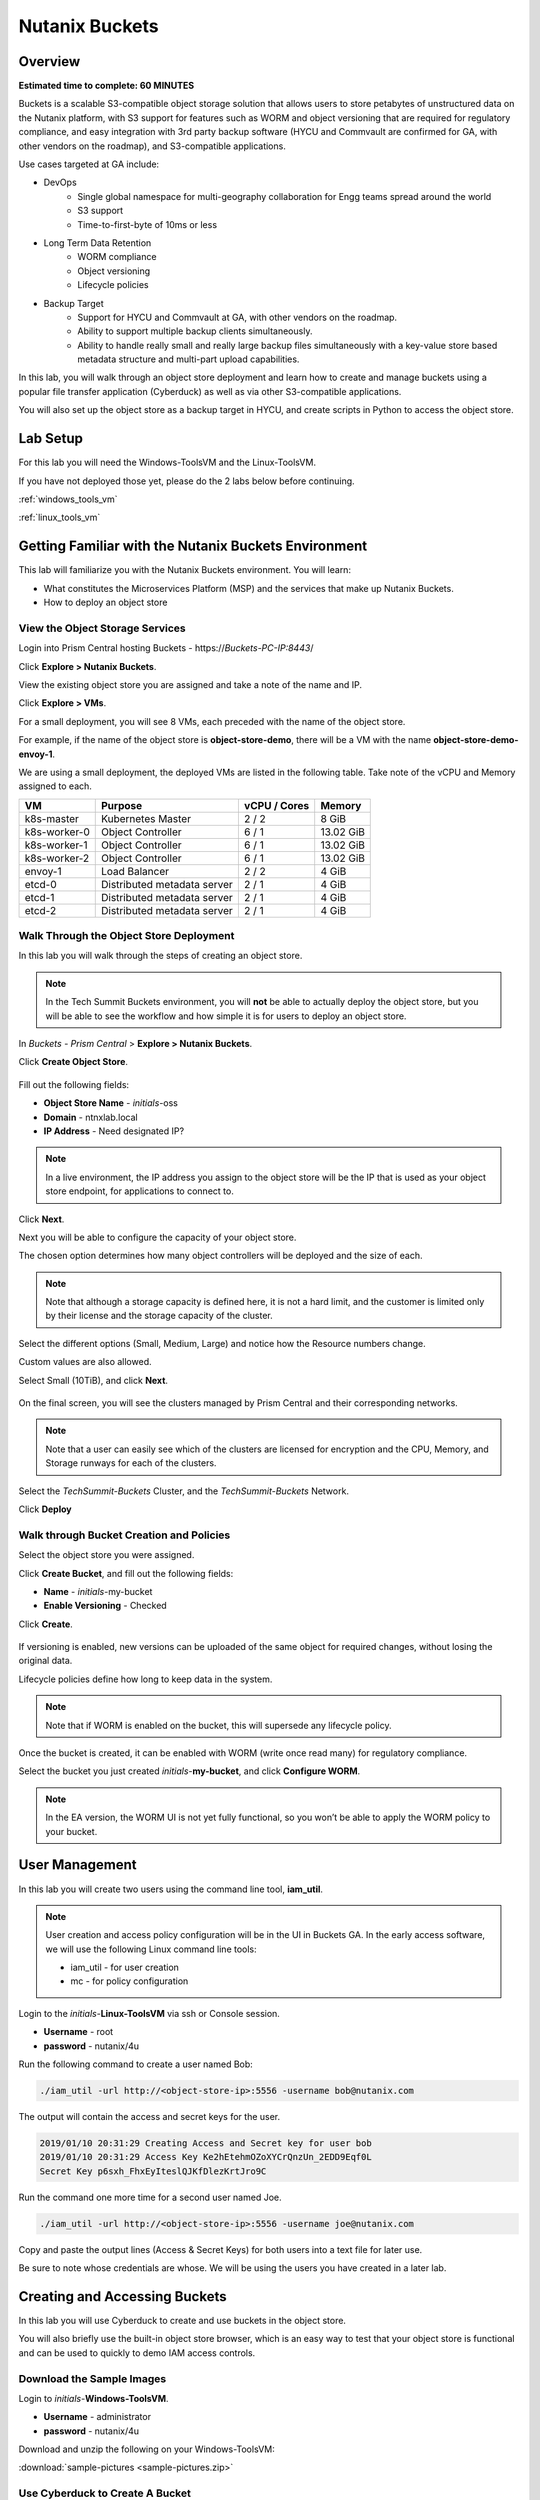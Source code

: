 .. _buckets:

---------------
Nutanix Buckets
---------------

Overview
++++++++

**Estimated time to complete: 60 MINUTES**

Buckets is a scalable S3-compatible object storage solution that allows users to store petabytes of unstructured data on the Nutanix platform, with S3 support for features such as WORM and object versioning that are required for regulatory compliance, and easy integration with 3rd party backup software (HYCU and Commvault are confirmed for GA, with other vendors on the roadmap), and S3-compatible applications.

Use cases targeted at GA include:

- DevOps
    - Single global namespace for multi-geography collaboration for Engg teams spread around the world
    - S3 support
    - Time-to-first-byte of 10ms or less
-  Long Term Data Retention
    - WORM compliance
    - Object versioning
    - Lifecycle policies
-  Backup Target
    - Support for HYCU and Commvault at GA, with other vendors on the roadmap.
    - Ability to support multiple backup clients simultaneously.
    - Ability to handle really small and really large backup files simultaneously with a key-value store based metadata structure and multi-part upload capabilities.

In this lab, you will walk through an object store deployment and learn how to create and manage buckets using a popular file transfer application (Cyberduck) as well as via other S3-compatible applications.

You will also set up the object store as a backup target in HYCU, and create scripts in Python to access the object store.

Lab Setup
+++++++++

For this lab you will need the Windows-ToolsVM and the Linux-ToolsVM.

If you have not deployed those yet, please do the 2 labs below before continuing.

:ref:`windows_tools_vm`

:ref:`linux_tools_vm`

Getting Familiar with the Nutanix Buckets Environment
+++++++++++++++++++++++++++++++++++++++++++++++++++++

This lab will familiarize you with the Nutanix Buckets environment. You will learn:

- What constitutes the Microservices Platform (MSP) and the services that make up Nutanix Buckets.
- How to deploy an object store

View the Object Storage Services
................................

Login into Prism Central hosting Buckets - \https://*Buckets-PC-IP:8443*/

Click **Explore > Nutanix Buckets**.

View the existing object store you are assigned and take a note of the name and IP.

Click **Explore > VMs**.

For a small deployment, you will see 8 VMs, each preceded with the name of the object store.

For example, if the name of the object store is **object-store-demo**, there will be a VM with the name **object-store-demo-envoy-1**.

We are using a small deployment, the deployed VMs are listed in the following table. Take note of the vCPU and Memory assigned to each.

+----------------+-------------------------------+---------------+-------------+
|  VM            |  Purpose                      |  vCPU / Cores |  Memory     |
+================+===============================+===============+=============+
|  k8s-master    |  Kubernetes Master            |  2 / 2        |  8 GiB      |
+----------------+-------------------------------+---------------+-------------+
|  k8s-worker-0  |  Object Controller            |  6 / 1        |  13.02 GiB  |
+----------------+-------------------------------+---------------+-------------+
|  k8s-worker-1  |  Object Controller            |  6 / 1        |  13.02  GiB |
+----------------+-------------------------------+---------------+-------------+
|  k8s-worker-2  |  Object Controller            |  6 / 1        |  13.02  GiB |
+----------------+-------------------------------+---------------+-------------+
|  envoy-1       |  Load Balancer                |  2 / 2        |  4 GiB      |
+----------------+-------------------------------+---------------+-------------+
|  etcd-0        |  Distributed metadata server  |  2 / 1        |  4 GiB      |
+----------------+-------------------------------+---------------+-------------+
|  etcd-1        |  Distributed metadata server  |  2 / 1        |  4 GiB      |
+----------------+-------------------------------+---------------+-------------+
|  etcd-2        |  Distributed metadata server  |  2 / 1        |  4 GiB      |
+----------------+-------------------------------+---------------+-------------+

Walk Through the Object Store Deployment
........................................

In this lab you will walk through the steps of creating an object store.

.. note::

  In the Tech Summit Buckets environment, you will **not** be able to actually deploy the object store, but you will be able to see the workflow and how simple it is for users to deploy an object store.

In *Buckets - Prism Central* > **Explore > Nutanix Buckets**.

Click **Create Object Store**.

.. figure:: images/buckets_01.png

Fill out the following fields:

- **Object Store Name** - *initials*-oss
- **Domain**  - ntnxlab.local
- **IP Address**  - Need designated IP?

.. figure:: images/buckets_02.png

.. note::

  In a live environment, the IP address you assign to the object store will be the IP that is used as your object store endpoint, for applications to connect to.

Click **Next**.

Next you will be able to configure the capacity of your object store.

The chosen option determines how many object controllers will be deployed and the size of each.

.. note::

  Note that although a storage capacity is defined here, it is not a hard limit, and the customer is limited only by their license and the storage capacity of the cluster.

Select the different options (Small, Medium, Large) and notice how the Resource numbers change.

Custom values are also allowed.

Select Small (10TiB), and click **Next**.

.. figure:: images/buckets_03.png

On the final screen, you will see the clusters managed by Prism Central and their corresponding networks.

.. note::

  Note that a user can easily see which of the clusters are licensed for encryption and the CPU, Memory, and Storage runways for each of the clusters.


Select the *TechSummit-Buckets* Cluster, and the *TechSummit-Buckets* Network.

Click **Deploy**

.. figure:: images/buckets_04.png

Walk through Bucket Creation and Policies
.........................................

Select the object store you were assigned.

Click **Create Bucket**, and fill out the following fields:

- **Name**  - *initials*-my-bucket
- **Enable Versioning** - Checked

Click **Create**.

.. figure:: images/buckets_05.png

If versioning is enabled, new versions can be uploaded of the same object for required changes, without losing the original data.

Lifecycle policies define how long to keep data in the system.

.. note::

  Note that if WORM is enabled on the bucket, this will supersede any lifecycle policy.

Once the bucket is created, it can be enabled with WORM (write once read many) for regulatory compliance.

Select the bucket you just created *initials*-**my-bucket**, and click **Configure WORM**.

.. note::

  In the EA version, the WORM UI is not yet fully functional, so you won’t be able to apply the WORM policy to your bucket.

User Management
+++++++++++++++

In this lab you will create two users using the command line tool, **iam_util**.

.. note::

  User creation and access policy configuration will be in the UI in Buckets GA. In the early access software, we will use the following Linux command line tools:

  - iam_util - for user creation
  - mc - for policy configuration

Login to the *initials*-**Linux-ToolsVM** via ssh or Console session.

- **Username** - root
- **password** - nutanix/4u

Run the following command to create a user named Bob:

.. code-block:: bash

  ./iam_util -url http://<object-store-ip>:5556 -username bob@nutanix.com

The output will contain the access and secret keys for the user.

.. code-block:: bash

  2019/01/10 20:31:29 Creating Access and Secret key for user bob
  2019/01/10 20:31:29 Access Key Ke2hEtehmOZoXYCrQnzUn_2EDD9Eqf0L
  Secret Key p6sxh_FhxEyIteslQJKfDlezKrtJro9C

Run the command one more time for a second user named Joe.

.. code-block:: bash

  ./iam_util -url http://<object-store-ip>:5556 -username joe@nutanix.com

Copy and paste the output lines (Access & Secret Keys) for both users into a text file for later use.

Be sure to note whose credentials are whose. We will be using the users you have created in a later lab.

Creating and Accessing Buckets
++++++++++++++++++++++++++++++

In this lab you will use Cyberduck to create and use buckets in the object store.

You will also briefly use the built-in object store browser, which is an easy way to test that your object store is functional and can be used to quickly to demo IAM access controls.

Download the Sample Images
..........................

Login to *initials*-**Windows-ToolsVM**.

- **Username** - administrator
- **password** - nutanix/4u

Download and unzip the following on your Windows-ToolsVM:

:download:`sample-pictures <sample-pictures.zip>`

Use Cyberduck to Create A Bucket
................................

Launch Cyberduck, and click on **Open Connection**.

.. figure:: images/buckets_06.png

Select **S3 (HTTP)** from the dropdown list.

.. figure:: images/buckets_07.png

Enter the following fields for user Bob created earlier, and click **Connect**:

- **Server**  - *<object-store-ip>*
- **Port**  - 7200
- **Access Key ID**  - *Generated When User Created*
- **Password (Secret Key)** - *Generated When User Created*

.. figure:: images/buckets_08.png

Click **Continue** to proceed with the unsecured connection.

Once connected, rightclick anywhere inside the pane, and click **New Folder**.

Enter the following name for your bucket, and click **Create**:

- **Bucket Name** - *initials*-bob-bucket

.. figure:: images/buckets_09.png

Double-click into the bucket, and right click and select **Upload**.


Navigate to the Desktop and find the Sample Pictures folder. Upload one or more pictures to your bucket.

Click **Continue** to proceed with the unsecured connection.

Browse Bucket and Objects in Object Browser
...........................................

.. note::

  Object browser is not the recommended way to use the object store, but is an easy way to test that your object store is functional and can be used to quickly demo IAM access controls.

From a web browser, navigate to http://*<object-store-ip>*:7200.

Login with the access and secret keys for Bob you created earlier.

- **Access Key ID**  - *Generated When User Created*
- **Password (Secret Key)** - *Generated When User Created*

.. figure:: images/buckets_10.png

You should see your bucket and the images you uploaded.

.. figure:: images/buckets_11.png

Work with Object Versioning
+++++++++++++++++++++++++++

Object versioning allows the upload of new versions of the same object for required changes, without losing the original data.

This is useful in many use cases, including long term data retention scenarios.

Object Versioning
.................

On your Windows VM, open Cyberduck and connect to the object store using Bob’s access credentials (If not already connected).

Select Bob’s bucket and click Get Info.

.. figure:: images/buckets_12.png

Click S3 and then check Bucket Versioning, then close the dialog box by clicking the **X**.

.. figure:: images/buckets_13.png

Leaving the Cyberduck window open, launch Notepad.

Type “version 1.0” in Notepad, then click File > Save and save the file as *initials*-**textfile.txt**

In Cyberduck upload the text file to your bucket.

Make changes to the text file and save it with the same name, then upload it again. Overwrite the existing file when prompted.

You can do this multiple times if desired.

Click View > Show Hidden Files.

.. figure:: images/buckets_14.png

Notice that all versions are shown with their individual timestamps.
The previous versions are shown in a lighter color. You can also see the version number if you toggle View > Column > Version

.. figure:: images/buckets_15.png

User Access Control
+++++++++++++++++++

In this lab we will demonstrate user access controls and how to apply permissions so that other users can access your bucket.

Verify Current Access
.....................

From Cyberduck, click Open Connection and this time, use Joe’s access and secret keys.

Notice when you connect with Joe’s access and secret keys, you don’t see Bob’s bucket.

Click **Go > Go To Folder…**

.. figure:: images/buckets_16.png

Type in the name of Bob’s bucket and click **Go**.

- **Enter the Pathname to List:** - *initials*-Bob-Bucket

.. figure:: images/buckets_17.png

You should receive an Access Denied error.

Leave Cyberduck open for the following labs.

Grant Access to Another Bucket
..............................

From the *initials*-**Linux-ToolsVM**, run the following command to add the object store instance as a host in the mc (minio client) configuration:

.. code-block:: bash

  ./mc config host add NutanixBuckets http://<object-store-ip>:7200 <bobs-access-key> <bobs-secret-key>

Run the following command to grant Joe full access to Bob’s bucket.

.. code-block:: bash

  ./mc policy --user=joe@nutanix.com grant public NutanixBuckets/<initials>-bob-bucket

Example output:

.. code-block:: bash

  ./mc policy --user=joe@nutanix.com grant public NutanixBuckets/xyz-bob-bucket
  Running grant command for bucket NutanixBuckets/xyz-bob-bucket Permission public User joe@nutanix.com Policy public
  Setting policy readwrite public

.. note::

  Note that you can set the following bucket policies. Please refer to the Buckets `Administration Guide <https://docs.google.com/document/d/1l0fekqhDH-q3snlBmogfEAOg2MVoGMveiNa6fw6VOeM/edit#>`_ for more details.

  - download (read-only) - Grants read only access to all the users. The users can get objects from this bucket.
  - upload (write-only) - Grants write only access to all the users.
  - public (read-write) - Grants read/write access to all the users.
  - worm - Makes a bucket WORM. This supersedes all other policies.
  - none - None of the users can perform reads and writes.

View Bucket with Different Users Credentials
............................................

In Cyberduck, notice that Bob’s bucket still does not show up in the directory listing. However, you can now navigate directly to the bucket.

Click **Go > Go To Folder…**

Type in the name of Bob’s bucket and click **Go**.

- **Enter the Pathname to List:** - *initials*-Bob-Bucket

You should now see the contents of Bob’s bucket.

Creating and Using Buckets From CLI Using s3cmd
+++++++++++++++++++++++++++++++++++++++++++++++

Buckets is an object store service that is designed to be accessed and consumed over S3 APIs.

In this lab you will leverage s3cmd to access your buckets using the CLI.

You will need the **Access Key** and **Secret Key** for the user Bob you created earlier in this lab.

Setting up s3cmd (CLI)
......................

Login to the *initials*-**Linux-ToolsVM** via ssh or Console session.

- **Username** - root
- **password** - nutanix/4u

Configure the s3 environment by running **s3cmd --configure** and entering in the following information:

.. note::

  For anything not specified below, just hit enter to leave the defaults. Do **not** set an encryption password and do **not** use HTTPS protocol.

.. code-block:: bash

  s3cmd --configure

- **Access Key**  - *<Bob's Access Key Created Earlier>*
- **Secret Key**  - *<Bob's Secret Key Created Earlier>*
- **Default Region [US]**  - us-east-1
- **S3 Endpoint [s3.amazonaws.com]**  - *<object-store-ip>*:7200
- **DNS-style bucket+hostname:port template for accessing a bucket [%(bucket)s.s3.amazonaws.com]**  - *<object-store-ip>*
- **Encryption password** - Leave Blank
- **Path to GPG program [/usr/bin/gpg]**  - Leave Blank
- **Use HTTPS protocol [Yes]**  - No
- **HTTP Proxy server name**  - Leave Blank
- **Test access with supplied credentials?**  - Y (Yes)

The output should look similar to this and match your environment:

.. code-block:: bash

  New settings:
    Access Key: Ke2hEtehmOZoXYCrQnzUn_2EDD9Eqf0L
    Secret Key: p6sxh_FhxEyIteslQJKfDlezKrtJro9C
    Default Region: us-east-1
    S3 Endpoint: 10.20.95.51:7200
    DNS-style bucket+hostname:port template for accessing a bucket: 10.20.95.51
    Encryption password:
    Path to GPG program: /usr/bin/gpg
    Use HTTPS protocol: False
    HTTP Proxy server name:
    HTTP Proxy server port: 0

  Test access with supplied credentials? [Y/n] y
  Please wait, attempting to list all buckets...
  Success. Your access key and secret key worked fine :-)

  Now verifying that encryption works...
  Not configured. Never mind.

  Save settings? [y/N] y
  Configuration saved to '/root/.s3cfg'

Create A Bucket And Add Objects To It Using s3cmd (CLI)
.......................................................

Now lets use s3cmd to create a new bucket called *initials*-**cli-bob-bucket**.

From the same Linux command line, run the following command:

.. code-block:: bash

  s3cmd mb s3://xyz-cli-bob-bucket

You should see the following output:

.. code-block:: bash

  Bucket 's3://xyz-cli-bob-bucket/' created

List your bucket with the **ls** command:

.. code-block:: bash

  s3cmd ls

You will see a list of all the buckets in the object-store.

To see just your buckets run the following command:

.. code-block:: bash

  s3cmd ls | grep *initials*

Now that we have a new bucket, lets upload some data to it.

If you do not already have the Sample-Pictures.zip, download it and copy to your Linux-ToolsVM.

:download:`sample-pictures <sample-pictures.zip>`

Run the following command to upload one of the images to your bucket:

.. code-block:: bash

  s3cmd put --acl-public --guess-mime-type image01.jpg s3://<your-bucket-name>/image01.jpg

You should see the following output:

.. code-block:: bash

  s3://xyz-cli-bob-bucket/image01.jpg
  WARNING: Module python-magic is not available. Guessing MIME types based on file extensions.
  upload: 'image01.jpg' -> 's3://xyz-cli-bob-bucket/image01.jpg'  [1 of 1]
  1048576 of 1048576   100% in    7s   142.74 kB/s  done
  Public URL of the object is: http://10.20.95.51:7200/xyz-cli-bob-bucket/image01.jpg

If desired, repeat with more images.

Run the **la** command to list all objects in all buckets:

.. code-block:: bash

  s3cmd la

To see just objects in your buckets, run the following command:

.. code-block:: bash

  s3cmd la | grep *initials*

Creating and Using Buckets From Scripts
+++++++++++++++++++++++++++++++++++++++

In this lab you will use **boto3**, the AWS SDK for Python, to manipulate your buckets using Python scripts.

Listing and Creating Buckets with Python
........................................

In this lab, you will modify a sample script to match your environment, which will list all the buckets available to that user.

You will also add to the script to include the creation of a bucket.

If you are not still logged in, log back into your *initials*-**Linux-ToolsVM**.

Modify the following script in vi, or another editor of your choice.

.. code-block:: bash

  #!/usr/bin/python

  import boto3

  endpoint_ip= "<object-store-ip>"
  access_key_id="<access-key>"
  secret_access_key="<secret-key>"
  endpoint_url= "http://"+endpoint_ip+":7200"

  session = boto3.session.Session()
  s3client = session.client(service_name="s3", aws_access_key_id=access_key_id, aws_secret_access_key=secret_access_key, endpoint_url=endpoint_url)

  # list the buckets
  response = s3client.list_buckets()

  for b in response['Buckets']:
    print (b['Name'])

Save the script with the name **list-buckets.py**, and grant execute permissions on it.

.. code-block:: bash

  chmod +x list-buckets.py

Run the script.

The output should look similar to the following:

.. code-block:: bash

  [root@centos ~]# ./list-buckets.py
  xyz-bob-bucket
  xyz-cli-bob-bucket

Using the previous script as a base, and the boto3 documentation, modify the script to create a new bucket named *initials*-**python-bob-bucket**.

Make a copy of the list-buckets.py script before modifying it. Call the new script **create-bucket.py**.

Hint: you only need to add an additional line in your script, before the # list the buckets section. Check your work :download:`here <create-bucket.py>`.

Uploading Multiple Files to Buckets with Python
...............................................

In your Linux VM, from the current working directory, create a new directory called **sample-files** and change to that directory.

.. code-block:: bash

  mkdir sample-files
  cd sample-files


Run the following command to create 100 small files:

.. code-block:: bash

  for i in {1..100}; do dd if=/dev/urandom of=file$i bs=1024 count=1; done

Change back to the previous directory.

.. code-block:: bash

  cd ../

Modify your script to loop through all files in that directory and upload them to the bucket using the put_object method.

Save the script with the name **upload-files.py**, and grant execute permissions on it.

Alternatively, you can download the :download:`sample <upload-files.py>` script and edit the user defined variables section to match your environment.

.. code-block:: bash

  #!/usr/local/bin/python

  import boto3
  import glob
  import re

  # user defined variables
  endpoint_ip= "<your-endpoint-ip>"
  access_key_id="<access-key>"
  secret_access_key="<secret-key>"
  bucket="<bucket-name-to-upload-to>"
  name_of_dir="sample-files"

  # system variables
  endpoint_url= "http://"+endpoint_ip+":7200"
  filepath = glob.glob("%s/*" % name_of_dir)

  # connect to object store
  session = boto3.session.Session()
  s3client = session.client(service_name="s3", aws_access_key_id=access_key_id, aws_secret_access_key=secret_access_key, endpoint_url=endpoint_url)

  # go through all the files in the directory and upload
  for current in filepath:
      full_file_path=current
      m=re.search('sample-files/(.*)', current)
      if m:
        object_name=m.group(1)
      print("Path to File:",full_file_path)
      print("Object name:",object_name)
      response = s3client.put_object(Bucket=bucket, Body=full_file_path, Key=object_name)
  #     print(response)

Now you can list all the files you uploaded by running the following s3cmd:

.. code-block:: bash

  s3cmd la | grep *initials*

Call To Actions
+++++++++++++++



Getting Engaged with the Product Team
+++++++++++++++++++++++++++++++++++++

+---------------------------------------------------------------------------------------------+
|  Buckets Product Contacts                                                                   |
+================================+============================================================+
|  Slack Channel                 |  #nutanix-buckets                                          |
+--------------------------------+------------------------------------------------------------+
|  Product Manager               |  Priyadarshi Prasad, priyadarshi@nutanix.com               |
+--------------------------------+------------------------------------------------------------+
|  Product Marketing Manager     |  Krishnan Badrinarayanan, krishnan.badrinaraya@nutanix.com |
+--------------------------------+------------------------------------------------------------+
|  Technical Marketing Engineer  |  Sharon Santana, sharon.santana@nutanix.com                |
+--------------------------------+------------------------------------------------------------+

Takeaways
+++++++++
